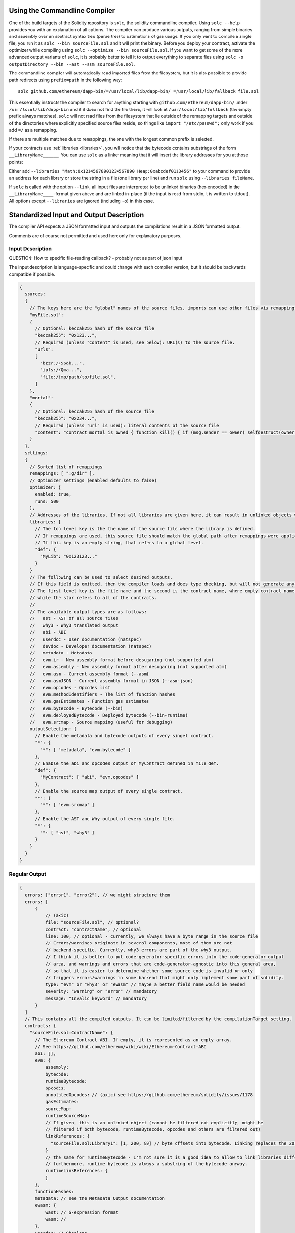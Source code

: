 .. index:: ! commandline compiler, compiler;commandline, ! solc, ! linker

.. _commandline-compiler:

******************************
Using the Commandline Compiler
******************************

One of the build targets of the Solidity repository is ``solc``, the solidity commandline compiler.
Using ``solc --help`` provides you with an explanation of all options. The compiler can produce various outputs, ranging from simple binaries and assembly over an abstract syntax tree (parse tree) to estimations of gas usage.
If you only want to compile a single file, you run it as ``solc --bin sourceFile.sol`` and it will print the binary. Before you deploy your contract, activate the optimizer while compiling using ``solc --optimize --bin sourceFile.sol``. If you want to get some of the more advanced output variants of ``solc``, it is probably better to tell it to output everything to separate files using ``solc -o outputDirectory --bin --ast --asm sourceFile.sol``.

The commandline compiler will automatically read imported files from the filesystem, but
it is also possible to provide path redirects using ``prefix=path`` in the following way:

::

    solc github.com/ethereum/dapp-bin/=/usr/local/lib/dapp-bin/ =/usr/local/lib/fallback file.sol

This essentially instructs the compiler to search for anything starting with
``github.com/ethereum/dapp-bin/`` under ``/usr/local/lib/dapp-bin`` and if it does not
find the file there, it will look at ``/usr/local/lib/fallback`` (the empty prefix
always matches). ``solc`` will not read files from the filesystem that lie outside of
the remapping targets and outside of the directories where explicitly specified source
files reside, so things like ``import "/etc/passwd";`` only work if you add ``=/`` as a remapping.

If there are multiple matches due to remappings, the one with the longest common prefix is selected.

If your contracts use :ref:`libraries <libraries>`, you will notice that the bytecode contains substrings of the form ``__LibraryName______``. You can use ``solc`` as a linker meaning that it will insert the library addresses for you at those points:

Either add ``--libraries "Math:0x12345678901234567890 Heap:0xabcdef0123456"`` to your command to provide an address for each library or store the string in a file (one library per line) and run ``solc`` using ``--libraries fileName``.

If ``solc`` is called with the option ``--link``, all input files are interpreted to be unlinked binaries (hex-encoded) in the ``__LibraryName____``-format given above and are linked in-place (if the input is read from stdin, it is written to stdout). All options except ``--libraries`` are ignored (including ``-o``) in this case.


*****************************************
Standardized Input and Output Description
*****************************************

The compiler API expects a JSON formatted input and outputs the compilations result in a JSON formatted output.

Comments are of course not permitted and used here only for explanatory purposes.

Input Description
-----------------

QUESTION: How to specific file-reading callback? - probably not as part of json input

The input description is language-specific and could change with each compiler version, but it
should be backwards compatible if possible.

.. code-block:: none

    {
      sources:
      {
        // The keys here are the "global" names of the source files, imports can use other files via remappings (see below)
        "myFile.sol":
        {
          // Optional: keccak256 hash of the source file
          "keccak256": "0x123...",
          // Required (unless "content" is used, see below): URL(s) to the source file.
          "urls":
          [
            "bzzr://56ab...",
            "ipfs://Qma...",
            "file:/tmp/path/to/file.sol",
          ]
        },
        "mortal":
        {
          // Optional: keccak256 hash of the source file
          "keccak256": "0x234...",
          // Required (unless "url" is used): literal contents of the source file
          "content": "contract mortal is owned { function kill() { if (msg.sender == owner) selfdestruct(owner); } }"
        }
      },
      settings:
      {
        // Sorted list of remappings
        remappings: [ ":g/dir" ],
        // Optimizer settings (enabled defaults to false)
        optimizer: {
          enabled: true,
          runs: 500
        },
        // Addresses of the libraries. If not all libraries are given here, it can result in unlinked objects whose output data is different.
        libraries: {
          // The top level key is the the name of the source file where the library is defined.
          // If remappings are used, this source file should match the global path after remappings were applied.
          // If this key is an empty string, that refers to a global level.
          "def": {
            "MyLib": "0x123123..."
          }
        }
        // The following can be used to select desired outputs.
        // If this field is omitted, then the compiler loads and does type checking, but will not generate any outputs apart from errors.
        // The first level key is the file name and the second is the contract name, where empty contract name refers to the file itself,
        // while the star refers to all of the contracts.
        //
        // The available output types are as follows:
        //   ast - AST of all source files
        //   why3 - Why3 translated output
        //   abi - ABI
        //   userdoc - User documentation (natspec)
        //   devdoc - Developer documentation (natspec)
        //   metadata - Metadata
        //   evm.ir - New assembly format before desugaring (not supported atm)
        //   evm.assembly - New assembly format after desugaring (not supported atm)
        //   evm.asm - Current assembly format (--asm)
        //   evm.asmJSON - Current assembly format in JSON (--asm-json)
        //   evm.opcodes - Opcodes list
        //   evm.methodIdentifiers - The list of function hashes
        //   evm.gasEstimates - Function gas estimates
        //   evm.bytecode - Bytecode (--bin)
        //   evm.deployedBytecode - Deployed bytecode (--bin-runtime)
        //   evm.srcmap - Source mapping (useful for debugging)
        outputSelection: {
          // Enable the metadata and bytecode outputs of every singel contract.
          "*": {
            "*": [ "metadata", "evm.bytecode" ]
          },
          // Enable the abi and opcodes output of MyContract defined in file def.
          "def": {
            "MyContract": [ "abi", "evm.opcodes" ]
          },
          // Enable the source map output of every single contract.
          "*": {
            "*": [ "evm.srcmap" ]
          },
          // Enable the AST and Why output of every single file.
          "*": {
            "": [ "ast", "why3" ]
          }
        }
      }
    }


Regular Output
--------------

.. code-block:: none

    {
      errors: ["error1", "error2"], // we might structure them
      errors: [
          {
              // (axic)
              file: "sourceFile.sol", // optional?
              contract: "contractName", // optional
              line: 100, // optional - currently, we always have a byte range in the source file
              // Errors/warnings originate in several components, most of them are not
              // backend-specific. Currently, why3 errors are part of the why3 output.
              // I think it is better to put code-generator-specific errors into the code-generator output
              // area, and warnings and errors that are code-generator-agnostic into this general area,
              // so that it is easier to determine whether some source code is invalid or only
              // triggers errors/warnings in some backend that might only implement some part of solidity.
              type: "evm" or "why3" or "ewasm" // maybe a better field name would be needed
              severity: "warning" or "error" // mandatory
              message: "Invalid keyword" // mandatory
          }
      ]
      // This contains all the compiled outputs. It can be limited/filtered by the compilationTarget setting.
      contracts: {
        "sourceFile.sol:ContractName": {
          // The Ethereum Contract ABI. If empty, it is represented as an empty array.
          // See https://github.com/ethereum/wiki/wiki/Ethereum-Contract-ABI
          abi: [],
          evm: {
              assembly:
              bytecode:
              runtimeBytecode:
              opcodes:
              annotatedOpcodes: // (axic) see https://github.com/ethereum/solidity/issues/1178
              gasEstimates:
              sourceMap:
              runtimeSourceMap:
              // If given, this is an unlinked object (cannot be filtered out explicitly, might be
              // filtered if both bytecode, runtimeBytecode, opcodes and others are filtered out)
              linkReferences: {
                "sourceFile.sol:Library1": [1, 200, 80] // byte offsets into bytecode. Linking replaces the 20 bytes there.
              }
              // the same for runtimeBytecode - I'm not sure it is a good idea to allow to link libraries differently for the runtime bytecode.
              // furthermore, runtime bytecode is always a substring of the bytecode anyway.
              runtimeLinkReferences: {
              }
          },
          functionHashes:
          metadata: // see the Metadata Output documentation
          ewasm: {
              wast: // S-expression format
              wasm: //
          },
          userdoc: // Obsolete
          devdoc: // Obsolete
          natspec: // Combined dev+userdoc
        }
      },
      formal: {
        "why3": "..."
      },
      sourceList: ["source1.sol", "source2.sol"], // this is important for source references both in the ast as well as in the srcmap in the contract
      sources: {
        "source1.sol": {
          "AST": { ... }
        }
      }
    }
